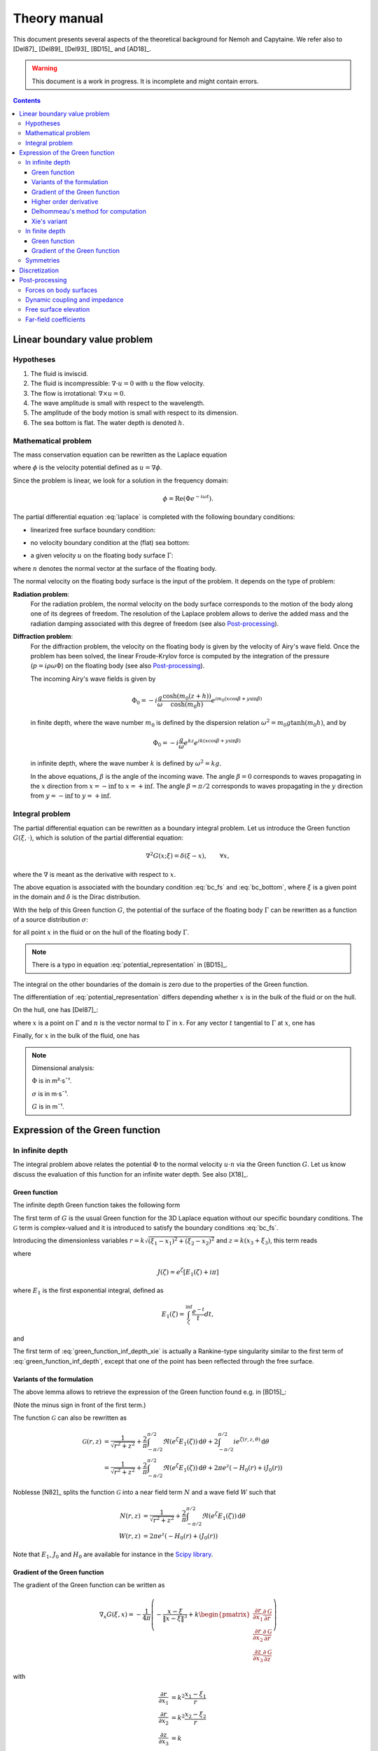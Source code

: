 =============
Theory manual
=============

This document presents several aspects of the theoretical background for Nemoh and Capytaine.
We refer also to [Del87]_ [Del89]_ [Del93]_ [BD15]_ and [AD18]_.

.. warning:: This document is a work in progress. It is incomplete and might
   contain errors.

.. contents:: Contents

Linear boundary value problem
=============================

Hypotheses
----------

1. The fluid is inviscid.
2. The fluid is incompressible: :math:`\nabla \cdot u = 0` with :math:`u` the flow velocity.
3. The flow is irrotational: :math:`\nabla \times u = 0`.
4. The wave amplitude is small with respect to the wavelength.
5. The amplitude of the body motion is small with respect to its dimension.
6. The sea bottom is flat. The water depth is denoted :math:`h`.

Mathematical problem
--------------------

The mass conservation equation can be rewritten as the Laplace equation

.. math::
   \nabla^2 \phi = 0,
   :label: laplace

where :math:`\phi` is the velocity potential defined as :math:`u = \nabla \phi`.

Since the problem is linear, we look for a solution in the frequency domain:

.. math::
   \phi = \mathrm{Re} \left( \Phi e^{-i \omega t} \right).


The partial differential equation :eq:`laplace` is completed with the following boundary conditions:

* linearized free surface boundary condition:

.. math::
   g \frac{\partial \Phi}{\partial z} - \omega^2 \Phi = 0, \qquad \text{on } z = 0.
   :label: bc_fs

* no velocity boundary condition at the (flat) sea bottom:

.. math::
   \frac{\partial \Phi}{\partial z} = 0, \qquad \text{on } z = -h.
   :label: bc_bottom

* a given velocity :math:`u` on the floating body surface :math:`\Gamma`:

.. math::
   \nabla \Phi \cdot n = u \cdot n, \qquad \text{on } \Gamma,
   :label: bc_body

where :math:`n` denotes the normal vector at the surface of the floating body.

.. * in the far field,
   .. math::
      \sqrt{R} \left( \frac{\partial \Phi}{\partial R} - i m_0 \right) \left( \Phi - Phi_0 \right)
      \rightarrow 0, \qquad \text{when } R \rightarrow \inf,

The normal velocity on the floating body surface is the input of the problem.
It depends on the type of problem:

**Radiation problem**:
    For the radiation problem, the normal velocity on the body surface corresponds to the motion of the body along one of its degrees of freedom.
    The resolution of the Laplace problem allows to derive the added mass and the radiation damping associated with this degree of freedom (see also Post-processing_).

**Diffraction problem**:
    For the diffraction problem, the velocity on the floating body is given by the velocity of Airy's wave field.
    Once the problem has been solved, the linear Froude-Krylov force is computed by the integration of the pressure (:math:`p = i \rho \omega \Phi`) on the floating body (see also Post-processing_).

    The incoming Airy's wave fields is given by

    .. math::
       \Phi_0 = - i \frac{g}{\omega} \frac{\cosh (m_0 (z+h))}{\cosh (m_0 h)} e^{i m_0 (x \cos \beta + y \sin \beta)}

    in finite depth, where the wave number :math:`m_0` is defined by the dispersion relation :math:`\omega^2 = m_0 g \tanh (m_0 h)`, and by

    .. math::
       \Phi_0 = - i \frac{g}{\omega} e^{k z} e^{i k (x \cos \beta + y \sin \beta)}

    in infinite depth, where the wave number :math:`k` is defined by :math:`\omega^2 = k g`.

    In the above equations, :math:`\beta` is the angle of the incoming wave.
    The angle :math:`\beta = 0` corresponds to waves propagating in the :math:`x` direction from :math:`x=-\inf` to :math:`x=+\inf`.
    The angle :math:`\beta = \pi/2` corresponds to waves propagating in the :math:`y` direction from :math:`y=-\inf` to :math:`y=+\inf`.


Integral problem
----------------

The partial differential equation can be rewritten as a boundary integral problem.
Let us introduce the Green function :math:`G(\xi, \cdot)`, which is solution of the partial differential equation:

.. math::
   \nabla^2 G(x; \xi) = \delta(\xi - x), \qquad \forall x,

where the :math:`\nabla` is meant as the derivative with respect to :math:`x`.

The above equation is associated with the boundary condition :eq:`bc_fs` and :eq:`bc_bottom`, where :math:`\xi` is a given point in the domain and :math:`\delta` is the Dirac distribution.

With the help of this Green function :math:`G`, the potential of the surface of the floating body :math:`\Gamma` can be rewritten as a function of a source distribution :math:`\sigma`:

.. math::
   \Phi(x) = \iint_\Gamma \sigma(\xi) G(x; \xi) \, \mathrm{dS}(\xi)
   :label: potential_representation

for all point :math:`x` in the fluid or on the hull of the floating body :math:`\Gamma`.

.. note:: There is a typo in equation :eq:`potential_representation` in [BD15]_.

The integral on the other boundaries of the domain is zero due to the properties of the Green function.

The differentiation of :eq:`potential_representation` differs depending whether :math:`x` is in the bulk of the fluid or on the hull.

On the hull, one has [Del87]_:

.. math::
   \frac{\partial \Phi}{\partial n}(x) = (u \cdot n)(x) = \frac{\sigma(x)}{2} + \iint_\Gamma \sigma(\xi) \, (\nabla G(x; \xi) \cdot n) \, \mathrm{dS}(\xi).
   :label: normal_velocity_on_hull_representation

where :math:`x` is a point on :math:`\Gamma` and :math:`n` is the vector normal to :math:`\Gamma` in :math:`x`.
For any vector :math:`t` tangential to :math:`\Gamma` at :math:`x`, one has

.. math::
   \frac{\partial \Phi}{\partial t}(x) = (u \cdot t)(x) = \iint_\Gamma \sigma(\xi) \, (\nabla G(x; \xi) \cdot t) \, \mathrm{dS}(\xi).
   :label: tangential_velocity_on_hull_representation

Finally, for :math:`x` in the bulk of the fluid, one has

.. math::
   \nabla \Phi(x) = u(x) = \iint_\Gamma \sigma(\xi) \, \nabla G(x; \xi) \, \mathrm{dS}(\xi).
   :label: velocity_in_bulk_representation

.. note:: Dimensional analysis:

    :math:`\Phi` is in m²·s¯¹.

    :math:`\sigma` is in m·s¯¹.

    :math:`G` is in m¯¹.

Expression of the Green function
================================

In infinite depth
-----------------

The integral problem above relates the potential :math:`\Phi` to the normal velocity
:math:`u \cdot n` via the Green function :math:`G`. Let us know discuss the evaluation of this
function for an infinite water depth.
See also [X18]_.

Green function
~~~~~~~~~~~~~~

The infinite depth Green function takes the following form

.. math::
   G(\xi, x) = - \frac{1}{4 \pi} \left( \frac{1}{\|x - \xi\|} + k \mathcal{G}\left(k \sqrt{(x_1 - \xi_1)^2 + (x_2 - \xi_2)^2}, k (x_3 + \xi_3) \right) \right)
   :label: green_function_inf_depth

.. proof:property::

   The function :math:`G` is symmetric in the sense of

   .. math::

        \forall x, \xi, \quad G(x, \xi) = G(\xi, x).


The first term of :math:`G` is the usual Green function for the 3D Laplace equation without our specific boundary conditions.
The :math:`\mathcal{G}` term is complex-valued and it is introduced to satisfy the boundary conditions :eq:`bc_fs`.

Introducing the dimensionless variables :math:`r = k \sqrt{(\xi_1 - x_1)^2 + (\xi_2 - x_2)^2}` and :math:`z = k (x_3 + \xi_3)`, this term reads

.. math::
    \mathcal{G}(r, z) & = \frac{1}{\sqrt{r^2 + z^2}} + \frac{2}{\pi} \Re \left( \int^{\pi/2}_{-\pi/2}  J(\zeta(r, z, \theta)) \, \mathrm{d} \theta \right) \\
    & \qquad \qquad \qquad \qquad + 2 i \Re \left( \int^{\pi/2}_{-\pi/2} e^{\zeta (r, z, \theta)} \, \mathrm{d} \theta \right)
    :label: green_function_inf_depth_xie

where

.. math::
    J(\zeta) = e^\zeta \left[ E_1(\zeta) + i \pi \right]

where :math:`E_1` is the first exponential integral, defined as

.. math::
    E_1(\zeta) = \int_\zeta^\inf \frac{e^{-t}}{t} dt,

and

.. math::
    \zeta (r, z, \theta) = z + i r \cos \theta.
    :label: def_zeta

The first term of :eq:`green_function_inf_depth_xie` is actually a Rankine-type singularity similar to the first term of :eq:`green_function_inf_depth`, except that one of the point has been reflected through the free surface.

Variants of the formulation
~~~~~~~~~~~~~~~~~~~~~~~~~~~


.. _integrate_one_over_zeta:

.. proof:lemma::

    The following identity holds [Del89]_:

    .. math::
       \Re \int^{\pi/2}_{-\pi/2} \frac{1}{\zeta(\theta)} \, \mathrm{d} \theta = - \frac{\pi}{\sqrt{r^2 + z^2}}.
       :label: int_1_over_zeta

The above lemma allows to retrieve the expression of the Green function found e.g. in [BD15]_:

.. math::
    \mathcal{G}(r, z) & = - \frac{1}{\sqrt{r^2 + z^2}} + \frac{2}{\pi} \Re \left( \int^{\pi/2}_{-\pi/2} \left( J(\zeta(r, z, \theta)) - \frac{1}{\zeta(r, z, \theta)} \right) \, \mathrm{d} \theta \right) \\
    & \qquad \qquad \qquad \qquad + 2 i \Re \left( \int^{\pi/2}_{-\pi/2} e^{\zeta (r, z, \theta)} \, \mathrm{d} \theta \right)
    :label: green_function_inf_depth_del

(Note the minus sign in front of the first term.)

.. proof:lemma::

    The `zeroth order Bessel function of the first kind <https://personal.math.ubc.ca/~cbm/aands/page_360.htm>`_ :math:`J_0` and `the Struve function <https://personal.math.ubc.ca/~cbm/aands/page_496.htm>`_ :math:`H_0` are such that

    .. math::
        J_0(r) & = \frac{1}{\pi} \int_{-\pi/2}^{\pi/2} \cos(r\cos(\theta)) \, \mathrm{d} \theta \\
        H_0(r) & = \frac{1}{\pi} \int_{-\pi/2}^{\pi/2} \sin(r\cos(\theta)) \, \mathrm{d} \theta \\

    hence

    .. math::
        \int_{-\pi/2}^{\pi/2} i e^{\zeta} \, \mathrm{d} \theta = \pi e^z \left(- H_0(r) + i J_0(r) \right)


The function :math:`\mathcal{G}` can also be rewritten as

.. math::
    \mathcal{G}(r, z) & = \frac{1}{\sqrt{r^2 + z^2}} + \frac{2}{\pi} \int^{\pi/2}_{-\pi/2} \Re \left( e^\zeta E_1(\zeta) \right) \, \mathrm{d} \theta + 2 \int^{\pi/2}_{-\pi/2} i e^{\zeta (r, z, \theta)} \, \mathrm{d} \theta \\
    & = \frac{1}{\sqrt{r^2 + z^2}} + \frac{2}{\pi} \int^{\pi/2}_{-\pi/2} \Re \left( e^\zeta E_1(\zeta) \right) \, \mathrm{d} \theta + 2 \pi e^z \left( - H_0(r) + i J_0(r) \right)

Noblesse [N82]_ splits the function :math:`\mathcal{G}` into a near field term :math:`N` and a wave field :math:`W` such that

.. math::
   N(r, z) & = \frac{1}{\sqrt{r^2 + z^2}} + \frac{2}{\pi} \int^{\pi/2}_{-\pi/2} \Re \left( e^\zeta E_1(\zeta)  \right) \, \mathrm{d} \theta  \\
   W(r, z) & = 2 \pi e^z \left( - H_0(r) + i J_0(r) \right)


Note that :math:`E_1`, :math:`J_0` and :math:`H_0` are available for instance in the `Scipy library <https://docs.scipy.org/doc/scipy/reference/special.html>`_.


.. proof:lemma::

    For any function :math:`f`, the following two formulations of the integral are equivalent [Del89]_:

    .. math::
        \int_{-\frac{\pi}{2}}^{\frac{\pi}{2}} f \left(\zeta(\theta) \right) \mathrm{d} \theta =
        \int_{-\frac{\pi}{2}}^{\frac{\pi}{2}} f \left(\tilde{\zeta}(\theta) \right) \mathrm{d} \theta

    where :math:`\zeta` is defined in :eq:`def_zeta` and :math:`\tilde{\zeta}` is defined as

    .. math::
       \tilde{\zeta} (\theta) = k \left( x_3 + \xi_3 + i \left( (x_1 - \xi_1) \cos\theta + (x_2 - \xi_2) \sin\theta \right) \right).

.. proof:proof::

   .. math::
      :nowrap:

      \begin{align*}
      (x_1 - \xi_1) \cos(\theta) + (x_2 - \xi_2) \sin(\theta) & = \Re \left( \left( x_1 - \xi_1  + i (x_2 - \xi_2) \right) e^{-i \theta} \right) \\
                   & = \Re \left( r e^{i (\alpha - \theta)} \right) \\
                   & = r \cos \left( \alpha - \theta \right) \\
      \end{align*}

   where :math:`r` and :math:`\alpha` are defined by

   .. math::
      :nowrap:

      \[
          r e^{i \alpha} = (x_1 - \xi_1)  + i (x_2 - \xi_2).
      \]

   Finally note that:

    .. math::
        :nowrap:

        \[
            \int_{-\frac{\pi}{2}-\alpha}^{\frac{\pi}{2}-\alpha} f \left(\zeta(\theta) \right) \mathrm{d} \theta =
            \int_{-\frac{\pi}{2}}^{\frac{\pi}{2}} f \left(\zeta(\theta) \right) \mathrm{d} \theta
        \]


Gradient of the Green function
~~~~~~~~~~~~~~~~~~~~~~~~~~~~~~

The gradient of the Green function can be written as

.. math::
   \nabla_x G(\xi, x) = - \frac{1}{4 \pi} \left( - \frac{x - \xi}{\|x - \xi\|^3} + k
      \begin{pmatrix}
        \frac{\partial r}{\partial x_1} \frac{\partial \mathcal{G}}{\partial r} \\
        \frac{\partial r}{\partial x_2} \frac{\partial \mathcal{G}}{\partial r} \\
        \frac{\partial z}{\partial x_3} \frac{\partial \mathcal{G}}{\partial z}
      \end{pmatrix}
   \right)

with

.. math::
   \frac{\partial r}{\partial x_1} & = k^2 \frac{x_1 - \xi_1}{r} \\
   \frac{\partial r}{\partial x_2} & = k^2 \frac{x_2 - \xi_2}{r} \\
   \frac{\partial z}{\partial x_3} & = k

and, using the identity :math:`J'(\zeta) = J(\zeta) - 1/\zeta`,

.. math::
   \frac{\partial \mathcal{G}}{\partial r} = & - \frac{r}{(r^2 + z^2)^{3/2}} + \frac{2}{\pi} \Re \left( \int_{-\pi/2}^{\pi/2} i \cos(\theta) \left( J(\zeta) - \frac{1}{\zeta} \right) \, \mathrm{d}\theta \right) \\
   & \qquad \qquad \qquad \qquad + 2 i \Re \left( \int^{\pi/2}_{-\pi/2} i \cos(\theta) e^{\zeta} \, \mathrm{d} \theta \right)

and

.. math::
   \frac{\partial \mathcal{G}}{\partial z} = & - \frac{z}{(r^2 + z^2)^{3/2}} + \frac{2}{\pi} \Re \left( \int_{-\pi/2}^{\pi/2} \left( J(\zeta) - \frac{1}{\zeta} \right) \, \mathrm{d}\theta \right) \\
    & \qquad \qquad \qquad \qquad + 2 i \Re \left( \int^{\pi/2}_{-\pi/2} e^{\zeta } \, \mathrm{d} \theta \right) \\

that is, using :numref:`Lemma {number} <integrate_one_over_zeta>`

.. math::
   \frac{\partial \mathcal{G}}{\partial z} = \mathcal{G}(r, z) + \frac{2}{\sqrt{r^2 + z^2}} - \frac{z}{(r^2 + z^2)^{3/2}}
   :label: green_function_inf_depth_dGdz


.. ..note:: There seems to be a typo in the term of :eq:`green_function_inf_depth_deriv_2` in [Del89]_ and [BD15]_.

.. note::
    The derivative of :math:`G` with respect to :math:`x_1` and :math:`x_2` are antisymmetric in the sense of

    .. math::
       :nowrap:

        \[
        \frac{\partial G}{\partial x_1} (\xi, x) = - \frac{\partial G}{\partial x_1}(x, \xi).
        \]

    Its derivative with respect to :math:`x_3` is symmetric in infinite depth.

    In finite depth, some terms of the derivative with respect to :math:`x_3` are symmetric and some are antisymmetric.


Higher order derivative
~~~~~~~~~~~~~~~~~~~~~~~

From :eq:`green_function_inf_depth_dGdz`, one has

.. math::
   \frac{\partial \mathcal{G}}{\partial z} &= \mathcal{G}(r, z) + \left( 1 + \frac{\partial}{\partial z} \right) \frac{1}{\sqrt{r^2 + z^2}} \\
   \frac{\partial^2 \mathcal{G}}{\partial z \partial r} &= \frac{\partial \mathcal{G}}{\partial r} + \left( \frac{\partial}{\partial r} + \frac{\partial^2}{\partial z \partial r} \right) \frac{1}{\sqrt{r^2 + z^2}}

and

.. math::
   \frac{\partial^2 \mathcal{G}}{\partial z^2} &= \mathcal{G}(r, z) + \left( 1 + 2 \frac{\partial}{\partial z} + \frac{\partial^2}{\partial z^2} \right)\frac{1}{\sqrt{r^2 + z^2}} \\
                                               &= \mathcal{G}(r, z) + \frac{1}{\sqrt{r^2 + z^2}} - 2 \frac{z}{(r^2 + z^2)^{3/2}} - \frac{r^2 - 2 z^2}{(r^2 + z^2)^{5/2}}

Since the Green function is solution of the Laplace equation, it follows that

.. math::
   \frac{\partial^2 \mathcal{G}}{\partial r^2} + \frac{1}{r} \frac{\partial \mathcal{G}}{\partial r} + \frac{\partial^2 \mathcal{G}}{\partial z^2} = 0

then

.. math::
   \frac{\partial^2 \mathcal{G}}{\partial r^2} = - \frac{1}{r} \frac{\partial \mathcal{G}}{\partial r} - \mathcal{G} - \left( 1 + 2 \frac{\partial}{\partial z} + \frac{\partial^2}{\partial z^2} \right)\frac{1}{\sqrt{r^2 + z^2}} \\

All higher order derivative can be expressed with the help of :math:`\mathcal{G}` and :math:`\frac{\partial \mathcal{G}}{\partial r}`.

.. note::
   The same derivation is done in e.g. [N20]_ using instead the function :math:`F = \mathcal{G} - \frac{1}{\sqrt{r^2 + z^2}}` for which the expressions are slightly simpler.

Delhommeau's method for computation
~~~~~~~~~~~~~~~~~~~~~~~~~~~~~~~~~~~

Delhommeau's method is based on expression :eq:`green_function_inf_depth_del` of the Green function.
This expression of the Green function and its derivative require the evaluation of the following real-valued integrals:

.. math::
    D_1(r, z) & = \frac{1}{\pi} \Re \left( \int^{\pi/2}_{-\pi/2} - i \cos(\theta) \left( J(\zeta) - \frac{1}{\zeta} \right) \, \mathrm{d} \theta \right) \\
    D_2(r, z) & = \Re \left( \int^{\pi/2}_{-\pi/2} - i \cos(\theta) e^{\zeta} \, \mathrm{d} \theta \right) \\
    Z_1(r, z) & = \frac{1}{\pi} \Re \left( \int^{\pi/2}_{-\pi/2} \left( J(\zeta) - \frac{1}{\zeta} \right) \, \mathrm{d} \theta \right) \\
    Z_2(r, z) & = \Re \left( \int^{\pi/2}_{-\pi/2} e^{\zeta} \, \mathrm{d} \theta \right)


then

.. math::
   \mathcal{G}(r, z) = \frac{-1}{\sqrt{r^2 + z^2}} + 2 Z_1(r, z) + 2 i Z_2(r, z).

.. note::
   The definition of :math:`D_1`, :math:`D_2`, :math:`Z_1` and :math:`Z_2` may differ from the original one from Delhommeau by the :math:`1/\pi` factor.

To limit the computational cost of the evaluation of these integrals, they are precomputed for selected values of :math:`r` and :math:`z` and stored in a table.
When evaluating the Green function, the values of the integrals are retrieved by interpolating the values in the tables.

For large values of :math:`r` and :math:`z`, these integrals are asymptotically approximated by the following expressions:

.. math::
      D_1(r, z) & \simeq e^z \sqrt{\frac{2\pi}{r}} \left(\cos(r - \pi/4) - \frac{1}{2r} \sin(r-\pi/4) \right) - \frac{r}{(r^2 + z^2)^{3/2}} \\
      D_2(r, z) & \simeq e^z \sqrt{\frac{2\pi}{r}} \left( \sin(r - \pi/4) + \frac{1}{2r} \cos(r - \pi/4) \right) \\
      Z_1(r, z) & \simeq - e^z \sqrt{\frac{2\pi}{r}} \sin(r - \pi/4) + \frac{z}{(r^2 + z^2)^{3/2}} \\
      Z_2(r, z) & \simeq e^z \sqrt{\frac{2\pi}{r}} \cos(r - \pi/4)


Incorporating these asymptotic approximation in the expression of the Green function, one gets:

.. math::
    \mathcal{G}(r, z) \simeq & -\frac{1}{\sqrt{r^2 + z^2}} - 2 k e^z \sqrt{\frac{2\pi}{r}} \left(\sin(r - \pi/4) - i\cos(r - \pi/4)\right) \\
   & \qquad\qquad\qquad\qquad + 2 k \frac{z}{(r^2 + z^2)^{3/2}}
   :label: green_function_asymptotical_approx


Xie's variant
~~~~~~~~~~~~~

A slight variant is presented in [X18]_. The authors noticed that the
interpolation of the integral :math:`Z_1` can be inaccurate due to the
singularity :math:`\frac{1}{\zeta}`.
Hence, they proposed to use :eq:`green_function_inf_depth_xie` and to tabulate the integral

.. math::
    \widetilde{Z_1}(r, z) = \frac{1}{\pi} \Re \left( \int^{\pi/2}_{-\pi/2} J(\zeta) \, \mathrm{d} \theta \right)

By using :numref:`Lemma {number} <integrate_one_over_zeta>`, one has

.. math::
   Z_1 = \widetilde{Z_1} + \frac{1}{\sqrt{r^2 + z^2}}

then

.. math::
   \mathcal{G}(r, z) = \frac{1}{\sqrt{r^2 + z^2}} + 2 \widetilde{Z_1}(r, z) + 2 i Z_2(r, z).

The asymptotical expression for :math:`\widetilde{Z_1}` reads

.. math::
   \widetilde{Z_1}(r, z) \simeq - e^z \sqrt{\frac{2\pi}{r}} \sin(r - \pi/4) + \frac{z}{(r^2 + z^2)^{3/2}} - \frac{1}{\sqrt{r^2 + z^2}} \\

while the asymptotic Green function still reads :eq:`green_function_asymptotical_approx`.

Both the original Delhommeau's method and Xie's variant are implemented in Capytaine.

In finite depth
---------------

Green function
~~~~~~~~~~~~~~

TODO

Gradient of the Green function
~~~~~~~~~~~~~~~~~~~~~~~~~~~~~~

TODO


Symmetries
----------

The first term of :eq:`green_function_inf_depth` is invariant under all rotations and translations, whereas the other terms are invariant under isometric transformations that don't change the vertical coordinate (reflection across a vertical plane, rotation around a vertical axis, translation following an horizontal vector).


Discretization
==============

The equations :eq:`potential_representation` and :eq:`normal_velocity_on_hull_representation` can be discretized using a collocation method.
Considering a mesh of the surface of the floating body :math:`\Gamma = \cup_i \Gamma_i`:

.. math::
   \Phi_i   & = \Phi(x_i), \\
   \sigma_i & = \sigma(x_i), \\
   u_i      & = (u \cdot n)(x_i) \\
   S_{ij}   & = \iint_{\Gamma_j} G(x_i, \xi) \mathrm{dS}(\xi), \\
   K_{ij}   & = \frac{\delta_{ij}}{2} + \iint_{\Gamma_j} \nabla_x G(x_i; \xi) \cdot n_i \, \mathrm{dS}(\xi),

where for all :math:`i`, :math:`x_i` is the center of the face :math:`\Gamma_i` and :math:`n_i` is its normal vector.
Each element of the matrices :math:`S` and :math:`K` can be seen as the interaction between two faces of the mesh.

.. note::
   :math:`K` should not be confused with the similar matrix :math:`D` defined as:

   .. math::
      D_{ij} = \frac{\delta_{ij}}{2} + \iint_{\Gamma_j} \nabla_\xi G(x_i; \xi) \cdot n_j \, \mathrm{dS}(\xi).

   Note that the derivation of :math:`G` is done with respect to a different variable.

   The matrix :math:`D` is used in the `direct` boundary integral equation, as e.g. in HAMS [Liu19]_.
   In the mathematical literature, :math:`D` is also referred to as the `double layer operator` and :math:`K` as the `adjoint double layer operator`.


The matrices :math:`S` and :math:`K` relates the vectors :math:`\Phi`, :math:`u` and :math:`\sigma` through the following approximations of :eq:`potential_representation` and :eq:`normal_velocity_on_hull_representation`:

.. math::
   \Phi = S \sigma, \qquad u = K \sigma.
   :label: discrete_BEM_problem

The resolution of the discrete problem with Nemoh consists of two main steps:

1. The evaluation of the coefficients of the complex-valued matrices :math:`S` and :math:`K`
2. The resolution of the complex-valued linear problem :math:`K \sigma = u`.

Once :math:`\sigma` has been computed, :math:`\Phi` can be easily deduced.
Then other magnitudes such as the Froude-Krylov forces or the added mass can be derived.

.. mermaid::
    :caption: A simplified flowchart of the internals of Capytaine solver

    flowchart TD;
        h[Water depth] --> gf(Assembling matrices);
        ω[Wave frequency ω] --> gf(Assembling matrices);
        m[Mesh] --> gf;
        gf -- K matrix --> ls(Linear solver);
        un[Normal velocity on hull] --> ls;
        gf -- S matrix --> mvp(Matrix vector product);
        ls -- sources distribution σ --> mvp;
        mvp -- potential distribution Φ --> int("Integrate on mesh");
        m --> int;
        int --> f["Hydrodynamic forces\n(aka added mass and radiation damping)"]

        classDef input fill:#FFAAAA,color:#550000,stroke:#113939
        classDef step fill:#88BBBB,color:#003333,stroke:#226666
        classDef output fill:#FFE3AA,color:#553900,stroke:#AA8439
        class ω,m,un,h input
        class gf,ls,mvp,int step
        class f output


Post-processing
===============

Forces on body surfaces
-----------------------

Forces acting on body surfaces are computed by integration of the pressure field. They can be decomposed into three contributions:

1. The Froude-Krylov forces :math:`F_{FK, i}`, from the integration of the incident wave field pressure (incoming plane waves); :math:`i` denotes the i-th degree of freedom
2. The diffraction forces :math:`F_{D, i}`, from the integration of the diffracted wave field (all bodies held fixed)
3. The radiation forces :math:`F_{R, ij}`, from the result of the radiation problem with radiating degree of freedom :math:`j` and influenced degree of freedom :math:`i`

Dynamic coupling and impedance
------------------------------
Consider a body or a system of bodies. The general linear equation of motion can be expressed in time domain as

.. math:: M_{ij} \ddot{x}_j + C_{ij} \dot{x}_j + K_{ij} x_j = F_i,

and in frequency domain, with the assumed time dependence :math:`x(t) = \mathrm{Re} \left( X e^{-j \omega t} \right)`,

.. math:: \left[-\omega^2M_{ij} - j \omega C_{ij} + K_{ij}\right] X_j = F_i,

where :math:`M_{ij}` is the inertia matrix, accounting for the mass distribution, :math:`C_{ij}` is the mechanical damping matrix, :math:`K_{ij}` is the stiffness matrix which comprises mechanical and hydrostatic effects, and :math:`F_i` are generic external forces.

.. note:: The hydrostatic contribution to matrix :math:`K_{ij}` accounts for a variation of hydrostatic force in direction :math:`i` due to a unit motion in direction :math:`j`. It is a geometric property of the body.

Forces :math:`F_i` can be decomposed as

.. math:: F_i = F_{FK, i} + F_{D, i} + F_{R, i}

and :math:`F_{R, i}` can be further rewritten as

.. math:: F_{R, i} = \left[\omega^2 A_{ij} + j\omega B_{ij}\right] X_j

where :math:`A_{ij}` is the added mass matrix and :math:`B_{ij}` is the radiation damping matrix; these properties are thus obtained from the real and imaginary parts of the radiation force. The full system becomes

.. math:: \left[-\omega^2 (M_{ij} + A_{ij}) - j \omega (C_{ij} + B_{ij}) + K_{ij}\right] X_j = F_{FK, i} + F_{D, i}

that is

.. math:: H X = F_{ex}

where :math:`H` denotes the following transfer function matrix

.. math:: H_{ij} = \left[-\omega^2 (M_{ij} + A_{ij}) - j \omega (C_{ij} + B_{ij}) + K_{ij}\right]

and :math:`F_{ex}` denotes the excitation force.

.. math:: F_{ex, i} = F_{FK, i} + F_{D, i}.

The oscillation amplitude is obtained by solving the complex-valued linear system.

.. note:: Matrices :math:`A_{ij}` and :math:`B_{ij}` depend on :math:`\omega`, and so does :math:`H_{ij}` and :math:`X_j`.

Free surface elevation
----------------------

The potential at the reference surface :math:`z = 0` can be connected to the free surface elevation by the dynamic condition

.. math:: \dfrac{\partial \phi}{\partial t} = - g \eta

which, in frequency domain, is

.. math:: \eta = \dfrac{j \omega}{g} \Phi

For a fully coupled problem (bodies free to oscillate, i.e. diffraction and radiation combined), the free surface elevation can be computed as

.. math:: \eta = \eta_{\text{incident}} + \eta_{\text{diffracted}} + \sum_i \eta_{\text{radiated}, i} X_i.


Far-field coefficients
----------------------

TODO
